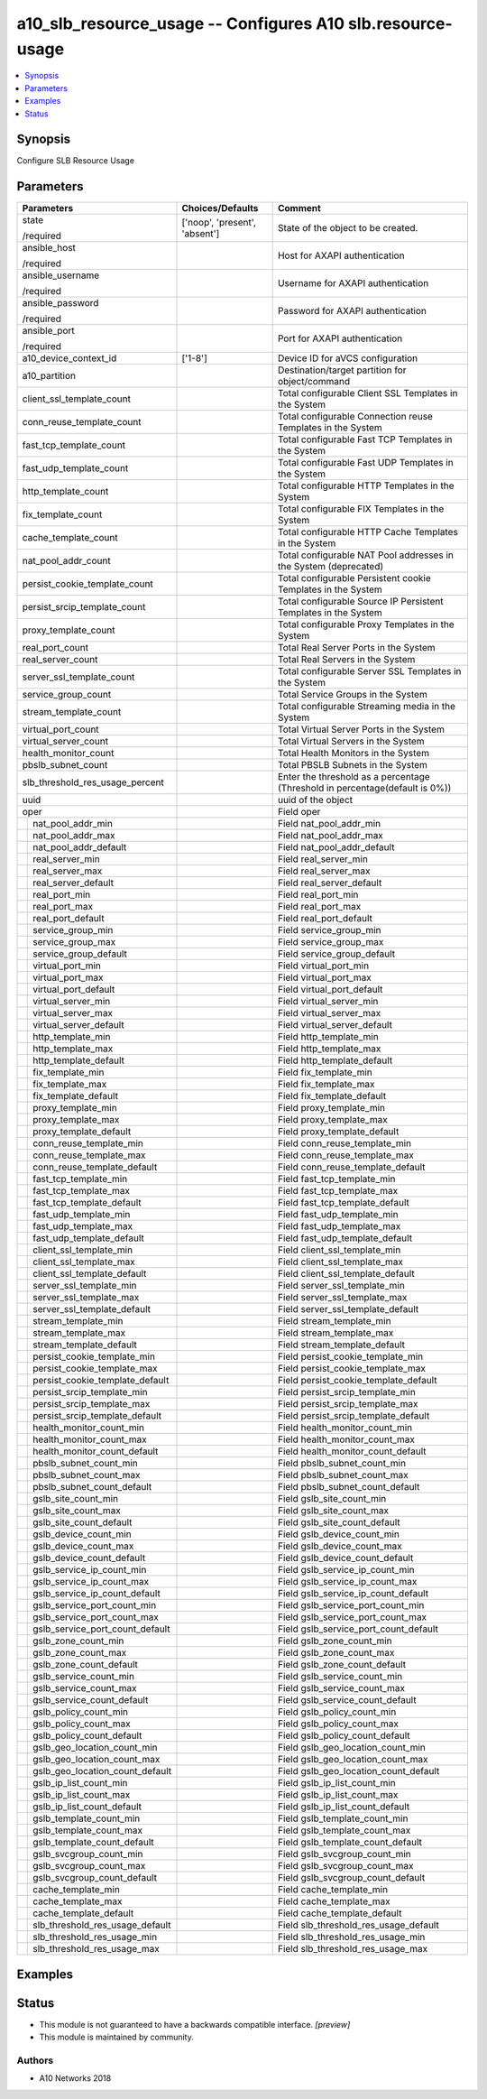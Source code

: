.. _a10_slb_resource_usage_module:


a10_slb_resource_usage -- Configures A10 slb.resource-usage
===========================================================

.. contents::
   :local:
   :depth: 1


Synopsis
--------

Configure SLB Resource Usage






Parameters
----------

+-------------------------------------+-------------------------------+------------------------------------------------------------------------------+
| Parameters                          | Choices/Defaults              | Comment                                                                      |
|                                     |                               |                                                                              |
|                                     |                               |                                                                              |
+=====================================+===============================+==============================================================================+
| state                               | ['noop', 'present', 'absent'] | State of the object to be created.                                           |
|                                     |                               |                                                                              |
| /required                           |                               |                                                                              |
+-------------------------------------+-------------------------------+------------------------------------------------------------------------------+
| ansible_host                        |                               | Host for AXAPI authentication                                                |
|                                     |                               |                                                                              |
| /required                           |                               |                                                                              |
+-------------------------------------+-------------------------------+------------------------------------------------------------------------------+
| ansible_username                    |                               | Username for AXAPI authentication                                            |
|                                     |                               |                                                                              |
| /required                           |                               |                                                                              |
+-------------------------------------+-------------------------------+------------------------------------------------------------------------------+
| ansible_password                    |                               | Password for AXAPI authentication                                            |
|                                     |                               |                                                                              |
| /required                           |                               |                                                                              |
+-------------------------------------+-------------------------------+------------------------------------------------------------------------------+
| ansible_port                        |                               | Port for AXAPI authentication                                                |
|                                     |                               |                                                                              |
| /required                           |                               |                                                                              |
+-------------------------------------+-------------------------------+------------------------------------------------------------------------------+
| a10_device_context_id               | ['1-8']                       | Device ID for aVCS configuration                                             |
|                                     |                               |                                                                              |
|                                     |                               |                                                                              |
+-------------------------------------+-------------------------------+------------------------------------------------------------------------------+
| a10_partition                       |                               | Destination/target partition for object/command                              |
|                                     |                               |                                                                              |
|                                     |                               |                                                                              |
+-------------------------------------+-------------------------------+------------------------------------------------------------------------------+
| client_ssl_template_count           |                               | Total configurable Client SSL Templates in the System                        |
|                                     |                               |                                                                              |
|                                     |                               |                                                                              |
+-------------------------------------+-------------------------------+------------------------------------------------------------------------------+
| conn_reuse_template_count           |                               | Total configurable Connection reuse Templates in the System                  |
|                                     |                               |                                                                              |
|                                     |                               |                                                                              |
+-------------------------------------+-------------------------------+------------------------------------------------------------------------------+
| fast_tcp_template_count             |                               | Total configurable Fast TCP Templates in the System                          |
|                                     |                               |                                                                              |
|                                     |                               |                                                                              |
+-------------------------------------+-------------------------------+------------------------------------------------------------------------------+
| fast_udp_template_count             |                               | Total configurable Fast UDP Templates in the System                          |
|                                     |                               |                                                                              |
|                                     |                               |                                                                              |
+-------------------------------------+-------------------------------+------------------------------------------------------------------------------+
| http_template_count                 |                               | Total configurable HTTP Templates in the System                              |
|                                     |                               |                                                                              |
|                                     |                               |                                                                              |
+-------------------------------------+-------------------------------+------------------------------------------------------------------------------+
| fix_template_count                  |                               | Total configurable FIX Templates in the System                               |
|                                     |                               |                                                                              |
|                                     |                               |                                                                              |
+-------------------------------------+-------------------------------+------------------------------------------------------------------------------+
| cache_template_count                |                               | Total configurable HTTP Cache Templates in the System                        |
|                                     |                               |                                                                              |
|                                     |                               |                                                                              |
+-------------------------------------+-------------------------------+------------------------------------------------------------------------------+
| nat_pool_addr_count                 |                               | Total configurable NAT Pool addresses in the System (deprecated)             |
|                                     |                               |                                                                              |
|                                     |                               |                                                                              |
+-------------------------------------+-------------------------------+------------------------------------------------------------------------------+
| persist_cookie_template_count       |                               | Total configurable Persistent cookie Templates in the System                 |
|                                     |                               |                                                                              |
|                                     |                               |                                                                              |
+-------------------------------------+-------------------------------+------------------------------------------------------------------------------+
| persist_srcip_template_count        |                               | Total configurable Source IP Persistent Templates in the System              |
|                                     |                               |                                                                              |
|                                     |                               |                                                                              |
+-------------------------------------+-------------------------------+------------------------------------------------------------------------------+
| proxy_template_count                |                               | Total configurable Proxy Templates in the System                             |
|                                     |                               |                                                                              |
|                                     |                               |                                                                              |
+-------------------------------------+-------------------------------+------------------------------------------------------------------------------+
| real_port_count                     |                               | Total Real Server Ports in the System                                        |
|                                     |                               |                                                                              |
|                                     |                               |                                                                              |
+-------------------------------------+-------------------------------+------------------------------------------------------------------------------+
| real_server_count                   |                               | Total Real Servers in the System                                             |
|                                     |                               |                                                                              |
|                                     |                               |                                                                              |
+-------------------------------------+-------------------------------+------------------------------------------------------------------------------+
| server_ssl_template_count           |                               | Total configurable Server SSL Templates in the System                        |
|                                     |                               |                                                                              |
|                                     |                               |                                                                              |
+-------------------------------------+-------------------------------+------------------------------------------------------------------------------+
| service_group_count                 |                               | Total Service Groups in the System                                           |
|                                     |                               |                                                                              |
|                                     |                               |                                                                              |
+-------------------------------------+-------------------------------+------------------------------------------------------------------------------+
| stream_template_count               |                               | Total configurable Streaming media in the System                             |
|                                     |                               |                                                                              |
|                                     |                               |                                                                              |
+-------------------------------------+-------------------------------+------------------------------------------------------------------------------+
| virtual_port_count                  |                               | Total Virtual Server Ports in the System                                     |
|                                     |                               |                                                                              |
|                                     |                               |                                                                              |
+-------------------------------------+-------------------------------+------------------------------------------------------------------------------+
| virtual_server_count                |                               | Total Virtual Servers in the System                                          |
|                                     |                               |                                                                              |
|                                     |                               |                                                                              |
+-------------------------------------+-------------------------------+------------------------------------------------------------------------------+
| health_monitor_count                |                               | Total Health Monitors in the System                                          |
|                                     |                               |                                                                              |
|                                     |                               |                                                                              |
+-------------------------------------+-------------------------------+------------------------------------------------------------------------------+
| pbslb_subnet_count                  |                               | Total PBSLB Subnets in the System                                            |
|                                     |                               |                                                                              |
|                                     |                               |                                                                              |
+-------------------------------------+-------------------------------+------------------------------------------------------------------------------+
| slb_threshold_res_usage_percent     |                               | Enter the threshold as a percentage (Threshold in percentage(default is 0%)) |
|                                     |                               |                                                                              |
|                                     |                               |                                                                              |
+-------------------------------------+-------------------------------+------------------------------------------------------------------------------+
| uuid                                |                               | uuid of the object                                                           |
|                                     |                               |                                                                              |
|                                     |                               |                                                                              |
+-------------------------------------+-------------------------------+------------------------------------------------------------------------------+
| oper                                |                               | Field oper                                                                   |
|                                     |                               |                                                                              |
|                                     |                               |                                                                              |
+---+---------------------------------+-------------------------------+------------------------------------------------------------------------------+
|   | nat_pool_addr_min               |                               | Field nat_pool_addr_min                                                      |
|   |                                 |                               |                                                                              |
|   |                                 |                               |                                                                              |
+---+---------------------------------+-------------------------------+------------------------------------------------------------------------------+
|   | nat_pool_addr_max               |                               | Field nat_pool_addr_max                                                      |
|   |                                 |                               |                                                                              |
|   |                                 |                               |                                                                              |
+---+---------------------------------+-------------------------------+------------------------------------------------------------------------------+
|   | nat_pool_addr_default           |                               | Field nat_pool_addr_default                                                  |
|   |                                 |                               |                                                                              |
|   |                                 |                               |                                                                              |
+---+---------------------------------+-------------------------------+------------------------------------------------------------------------------+
|   | real_server_min                 |                               | Field real_server_min                                                        |
|   |                                 |                               |                                                                              |
|   |                                 |                               |                                                                              |
+---+---------------------------------+-------------------------------+------------------------------------------------------------------------------+
|   | real_server_max                 |                               | Field real_server_max                                                        |
|   |                                 |                               |                                                                              |
|   |                                 |                               |                                                                              |
+---+---------------------------------+-------------------------------+------------------------------------------------------------------------------+
|   | real_server_default             |                               | Field real_server_default                                                    |
|   |                                 |                               |                                                                              |
|   |                                 |                               |                                                                              |
+---+---------------------------------+-------------------------------+------------------------------------------------------------------------------+
|   | real_port_min                   |                               | Field real_port_min                                                          |
|   |                                 |                               |                                                                              |
|   |                                 |                               |                                                                              |
+---+---------------------------------+-------------------------------+------------------------------------------------------------------------------+
|   | real_port_max                   |                               | Field real_port_max                                                          |
|   |                                 |                               |                                                                              |
|   |                                 |                               |                                                                              |
+---+---------------------------------+-------------------------------+------------------------------------------------------------------------------+
|   | real_port_default               |                               | Field real_port_default                                                      |
|   |                                 |                               |                                                                              |
|   |                                 |                               |                                                                              |
+---+---------------------------------+-------------------------------+------------------------------------------------------------------------------+
|   | service_group_min               |                               | Field service_group_min                                                      |
|   |                                 |                               |                                                                              |
|   |                                 |                               |                                                                              |
+---+---------------------------------+-------------------------------+------------------------------------------------------------------------------+
|   | service_group_max               |                               | Field service_group_max                                                      |
|   |                                 |                               |                                                                              |
|   |                                 |                               |                                                                              |
+---+---------------------------------+-------------------------------+------------------------------------------------------------------------------+
|   | service_group_default           |                               | Field service_group_default                                                  |
|   |                                 |                               |                                                                              |
|   |                                 |                               |                                                                              |
+---+---------------------------------+-------------------------------+------------------------------------------------------------------------------+
|   | virtual_port_min                |                               | Field virtual_port_min                                                       |
|   |                                 |                               |                                                                              |
|   |                                 |                               |                                                                              |
+---+---------------------------------+-------------------------------+------------------------------------------------------------------------------+
|   | virtual_port_max                |                               | Field virtual_port_max                                                       |
|   |                                 |                               |                                                                              |
|   |                                 |                               |                                                                              |
+---+---------------------------------+-------------------------------+------------------------------------------------------------------------------+
|   | virtual_port_default            |                               | Field virtual_port_default                                                   |
|   |                                 |                               |                                                                              |
|   |                                 |                               |                                                                              |
+---+---------------------------------+-------------------------------+------------------------------------------------------------------------------+
|   | virtual_server_min              |                               | Field virtual_server_min                                                     |
|   |                                 |                               |                                                                              |
|   |                                 |                               |                                                                              |
+---+---------------------------------+-------------------------------+------------------------------------------------------------------------------+
|   | virtual_server_max              |                               | Field virtual_server_max                                                     |
|   |                                 |                               |                                                                              |
|   |                                 |                               |                                                                              |
+---+---------------------------------+-------------------------------+------------------------------------------------------------------------------+
|   | virtual_server_default          |                               | Field virtual_server_default                                                 |
|   |                                 |                               |                                                                              |
|   |                                 |                               |                                                                              |
+---+---------------------------------+-------------------------------+------------------------------------------------------------------------------+
|   | http_template_min               |                               | Field http_template_min                                                      |
|   |                                 |                               |                                                                              |
|   |                                 |                               |                                                                              |
+---+---------------------------------+-------------------------------+------------------------------------------------------------------------------+
|   | http_template_max               |                               | Field http_template_max                                                      |
|   |                                 |                               |                                                                              |
|   |                                 |                               |                                                                              |
+---+---------------------------------+-------------------------------+------------------------------------------------------------------------------+
|   | http_template_default           |                               | Field http_template_default                                                  |
|   |                                 |                               |                                                                              |
|   |                                 |                               |                                                                              |
+---+---------------------------------+-------------------------------+------------------------------------------------------------------------------+
|   | fix_template_min                |                               | Field fix_template_min                                                       |
|   |                                 |                               |                                                                              |
|   |                                 |                               |                                                                              |
+---+---------------------------------+-------------------------------+------------------------------------------------------------------------------+
|   | fix_template_max                |                               | Field fix_template_max                                                       |
|   |                                 |                               |                                                                              |
|   |                                 |                               |                                                                              |
+---+---------------------------------+-------------------------------+------------------------------------------------------------------------------+
|   | fix_template_default            |                               | Field fix_template_default                                                   |
|   |                                 |                               |                                                                              |
|   |                                 |                               |                                                                              |
+---+---------------------------------+-------------------------------+------------------------------------------------------------------------------+
|   | proxy_template_min              |                               | Field proxy_template_min                                                     |
|   |                                 |                               |                                                                              |
|   |                                 |                               |                                                                              |
+---+---------------------------------+-------------------------------+------------------------------------------------------------------------------+
|   | proxy_template_max              |                               | Field proxy_template_max                                                     |
|   |                                 |                               |                                                                              |
|   |                                 |                               |                                                                              |
+---+---------------------------------+-------------------------------+------------------------------------------------------------------------------+
|   | proxy_template_default          |                               | Field proxy_template_default                                                 |
|   |                                 |                               |                                                                              |
|   |                                 |                               |                                                                              |
+---+---------------------------------+-------------------------------+------------------------------------------------------------------------------+
|   | conn_reuse_template_min         |                               | Field conn_reuse_template_min                                                |
|   |                                 |                               |                                                                              |
|   |                                 |                               |                                                                              |
+---+---------------------------------+-------------------------------+------------------------------------------------------------------------------+
|   | conn_reuse_template_max         |                               | Field conn_reuse_template_max                                                |
|   |                                 |                               |                                                                              |
|   |                                 |                               |                                                                              |
+---+---------------------------------+-------------------------------+------------------------------------------------------------------------------+
|   | conn_reuse_template_default     |                               | Field conn_reuse_template_default                                            |
|   |                                 |                               |                                                                              |
|   |                                 |                               |                                                                              |
+---+---------------------------------+-------------------------------+------------------------------------------------------------------------------+
|   | fast_tcp_template_min           |                               | Field fast_tcp_template_min                                                  |
|   |                                 |                               |                                                                              |
|   |                                 |                               |                                                                              |
+---+---------------------------------+-------------------------------+------------------------------------------------------------------------------+
|   | fast_tcp_template_max           |                               | Field fast_tcp_template_max                                                  |
|   |                                 |                               |                                                                              |
|   |                                 |                               |                                                                              |
+---+---------------------------------+-------------------------------+------------------------------------------------------------------------------+
|   | fast_tcp_template_default       |                               | Field fast_tcp_template_default                                              |
|   |                                 |                               |                                                                              |
|   |                                 |                               |                                                                              |
+---+---------------------------------+-------------------------------+------------------------------------------------------------------------------+
|   | fast_udp_template_min           |                               | Field fast_udp_template_min                                                  |
|   |                                 |                               |                                                                              |
|   |                                 |                               |                                                                              |
+---+---------------------------------+-------------------------------+------------------------------------------------------------------------------+
|   | fast_udp_template_max           |                               | Field fast_udp_template_max                                                  |
|   |                                 |                               |                                                                              |
|   |                                 |                               |                                                                              |
+---+---------------------------------+-------------------------------+------------------------------------------------------------------------------+
|   | fast_udp_template_default       |                               | Field fast_udp_template_default                                              |
|   |                                 |                               |                                                                              |
|   |                                 |                               |                                                                              |
+---+---------------------------------+-------------------------------+------------------------------------------------------------------------------+
|   | client_ssl_template_min         |                               | Field client_ssl_template_min                                                |
|   |                                 |                               |                                                                              |
|   |                                 |                               |                                                                              |
+---+---------------------------------+-------------------------------+------------------------------------------------------------------------------+
|   | client_ssl_template_max         |                               | Field client_ssl_template_max                                                |
|   |                                 |                               |                                                                              |
|   |                                 |                               |                                                                              |
+---+---------------------------------+-------------------------------+------------------------------------------------------------------------------+
|   | client_ssl_template_default     |                               | Field client_ssl_template_default                                            |
|   |                                 |                               |                                                                              |
|   |                                 |                               |                                                                              |
+---+---------------------------------+-------------------------------+------------------------------------------------------------------------------+
|   | server_ssl_template_min         |                               | Field server_ssl_template_min                                                |
|   |                                 |                               |                                                                              |
|   |                                 |                               |                                                                              |
+---+---------------------------------+-------------------------------+------------------------------------------------------------------------------+
|   | server_ssl_template_max         |                               | Field server_ssl_template_max                                                |
|   |                                 |                               |                                                                              |
|   |                                 |                               |                                                                              |
+---+---------------------------------+-------------------------------+------------------------------------------------------------------------------+
|   | server_ssl_template_default     |                               | Field server_ssl_template_default                                            |
|   |                                 |                               |                                                                              |
|   |                                 |                               |                                                                              |
+---+---------------------------------+-------------------------------+------------------------------------------------------------------------------+
|   | stream_template_min             |                               | Field stream_template_min                                                    |
|   |                                 |                               |                                                                              |
|   |                                 |                               |                                                                              |
+---+---------------------------------+-------------------------------+------------------------------------------------------------------------------+
|   | stream_template_max             |                               | Field stream_template_max                                                    |
|   |                                 |                               |                                                                              |
|   |                                 |                               |                                                                              |
+---+---------------------------------+-------------------------------+------------------------------------------------------------------------------+
|   | stream_template_default         |                               | Field stream_template_default                                                |
|   |                                 |                               |                                                                              |
|   |                                 |                               |                                                                              |
+---+---------------------------------+-------------------------------+------------------------------------------------------------------------------+
|   | persist_cookie_template_min     |                               | Field persist_cookie_template_min                                            |
|   |                                 |                               |                                                                              |
|   |                                 |                               |                                                                              |
+---+---------------------------------+-------------------------------+------------------------------------------------------------------------------+
|   | persist_cookie_template_max     |                               | Field persist_cookie_template_max                                            |
|   |                                 |                               |                                                                              |
|   |                                 |                               |                                                                              |
+---+---------------------------------+-------------------------------+------------------------------------------------------------------------------+
|   | persist_cookie_template_default |                               | Field persist_cookie_template_default                                        |
|   |                                 |                               |                                                                              |
|   |                                 |                               |                                                                              |
+---+---------------------------------+-------------------------------+------------------------------------------------------------------------------+
|   | persist_srcip_template_min      |                               | Field persist_srcip_template_min                                             |
|   |                                 |                               |                                                                              |
|   |                                 |                               |                                                                              |
+---+---------------------------------+-------------------------------+------------------------------------------------------------------------------+
|   | persist_srcip_template_max      |                               | Field persist_srcip_template_max                                             |
|   |                                 |                               |                                                                              |
|   |                                 |                               |                                                                              |
+---+---------------------------------+-------------------------------+------------------------------------------------------------------------------+
|   | persist_srcip_template_default  |                               | Field persist_srcip_template_default                                         |
|   |                                 |                               |                                                                              |
|   |                                 |                               |                                                                              |
+---+---------------------------------+-------------------------------+------------------------------------------------------------------------------+
|   | health_monitor_count_min        |                               | Field health_monitor_count_min                                               |
|   |                                 |                               |                                                                              |
|   |                                 |                               |                                                                              |
+---+---------------------------------+-------------------------------+------------------------------------------------------------------------------+
|   | health_monitor_count_max        |                               | Field health_monitor_count_max                                               |
|   |                                 |                               |                                                                              |
|   |                                 |                               |                                                                              |
+---+---------------------------------+-------------------------------+------------------------------------------------------------------------------+
|   | health_monitor_count_default    |                               | Field health_monitor_count_default                                           |
|   |                                 |                               |                                                                              |
|   |                                 |                               |                                                                              |
+---+---------------------------------+-------------------------------+------------------------------------------------------------------------------+
|   | pbslb_subnet_count_min          |                               | Field pbslb_subnet_count_min                                                 |
|   |                                 |                               |                                                                              |
|   |                                 |                               |                                                                              |
+---+---------------------------------+-------------------------------+------------------------------------------------------------------------------+
|   | pbslb_subnet_count_max          |                               | Field pbslb_subnet_count_max                                                 |
|   |                                 |                               |                                                                              |
|   |                                 |                               |                                                                              |
+---+---------------------------------+-------------------------------+------------------------------------------------------------------------------+
|   | pbslb_subnet_count_default      |                               | Field pbslb_subnet_count_default                                             |
|   |                                 |                               |                                                                              |
|   |                                 |                               |                                                                              |
+---+---------------------------------+-------------------------------+------------------------------------------------------------------------------+
|   | gslb_site_count_min             |                               | Field gslb_site_count_min                                                    |
|   |                                 |                               |                                                                              |
|   |                                 |                               |                                                                              |
+---+---------------------------------+-------------------------------+------------------------------------------------------------------------------+
|   | gslb_site_count_max             |                               | Field gslb_site_count_max                                                    |
|   |                                 |                               |                                                                              |
|   |                                 |                               |                                                                              |
+---+---------------------------------+-------------------------------+------------------------------------------------------------------------------+
|   | gslb_site_count_default         |                               | Field gslb_site_count_default                                                |
|   |                                 |                               |                                                                              |
|   |                                 |                               |                                                                              |
+---+---------------------------------+-------------------------------+------------------------------------------------------------------------------+
|   | gslb_device_count_min           |                               | Field gslb_device_count_min                                                  |
|   |                                 |                               |                                                                              |
|   |                                 |                               |                                                                              |
+---+---------------------------------+-------------------------------+------------------------------------------------------------------------------+
|   | gslb_device_count_max           |                               | Field gslb_device_count_max                                                  |
|   |                                 |                               |                                                                              |
|   |                                 |                               |                                                                              |
+---+---------------------------------+-------------------------------+------------------------------------------------------------------------------+
|   | gslb_device_count_default       |                               | Field gslb_device_count_default                                              |
|   |                                 |                               |                                                                              |
|   |                                 |                               |                                                                              |
+---+---------------------------------+-------------------------------+------------------------------------------------------------------------------+
|   | gslb_service_ip_count_min       |                               | Field gslb_service_ip_count_min                                              |
|   |                                 |                               |                                                                              |
|   |                                 |                               |                                                                              |
+---+---------------------------------+-------------------------------+------------------------------------------------------------------------------+
|   | gslb_service_ip_count_max       |                               | Field gslb_service_ip_count_max                                              |
|   |                                 |                               |                                                                              |
|   |                                 |                               |                                                                              |
+---+---------------------------------+-------------------------------+------------------------------------------------------------------------------+
|   | gslb_service_ip_count_default   |                               | Field gslb_service_ip_count_default                                          |
|   |                                 |                               |                                                                              |
|   |                                 |                               |                                                                              |
+---+---------------------------------+-------------------------------+------------------------------------------------------------------------------+
|   | gslb_service_port_count_min     |                               | Field gslb_service_port_count_min                                            |
|   |                                 |                               |                                                                              |
|   |                                 |                               |                                                                              |
+---+---------------------------------+-------------------------------+------------------------------------------------------------------------------+
|   | gslb_service_port_count_max     |                               | Field gslb_service_port_count_max                                            |
|   |                                 |                               |                                                                              |
|   |                                 |                               |                                                                              |
+---+---------------------------------+-------------------------------+------------------------------------------------------------------------------+
|   | gslb_service_port_count_default |                               | Field gslb_service_port_count_default                                        |
|   |                                 |                               |                                                                              |
|   |                                 |                               |                                                                              |
+---+---------------------------------+-------------------------------+------------------------------------------------------------------------------+
|   | gslb_zone_count_min             |                               | Field gslb_zone_count_min                                                    |
|   |                                 |                               |                                                                              |
|   |                                 |                               |                                                                              |
+---+---------------------------------+-------------------------------+------------------------------------------------------------------------------+
|   | gslb_zone_count_max             |                               | Field gslb_zone_count_max                                                    |
|   |                                 |                               |                                                                              |
|   |                                 |                               |                                                                              |
+---+---------------------------------+-------------------------------+------------------------------------------------------------------------------+
|   | gslb_zone_count_default         |                               | Field gslb_zone_count_default                                                |
|   |                                 |                               |                                                                              |
|   |                                 |                               |                                                                              |
+---+---------------------------------+-------------------------------+------------------------------------------------------------------------------+
|   | gslb_service_count_min          |                               | Field gslb_service_count_min                                                 |
|   |                                 |                               |                                                                              |
|   |                                 |                               |                                                                              |
+---+---------------------------------+-------------------------------+------------------------------------------------------------------------------+
|   | gslb_service_count_max          |                               | Field gslb_service_count_max                                                 |
|   |                                 |                               |                                                                              |
|   |                                 |                               |                                                                              |
+---+---------------------------------+-------------------------------+------------------------------------------------------------------------------+
|   | gslb_service_count_default      |                               | Field gslb_service_count_default                                             |
|   |                                 |                               |                                                                              |
|   |                                 |                               |                                                                              |
+---+---------------------------------+-------------------------------+------------------------------------------------------------------------------+
|   | gslb_policy_count_min           |                               | Field gslb_policy_count_min                                                  |
|   |                                 |                               |                                                                              |
|   |                                 |                               |                                                                              |
+---+---------------------------------+-------------------------------+------------------------------------------------------------------------------+
|   | gslb_policy_count_max           |                               | Field gslb_policy_count_max                                                  |
|   |                                 |                               |                                                                              |
|   |                                 |                               |                                                                              |
+---+---------------------------------+-------------------------------+------------------------------------------------------------------------------+
|   | gslb_policy_count_default       |                               | Field gslb_policy_count_default                                              |
|   |                                 |                               |                                                                              |
|   |                                 |                               |                                                                              |
+---+---------------------------------+-------------------------------+------------------------------------------------------------------------------+
|   | gslb_geo_location_count_min     |                               | Field gslb_geo_location_count_min                                            |
|   |                                 |                               |                                                                              |
|   |                                 |                               |                                                                              |
+---+---------------------------------+-------------------------------+------------------------------------------------------------------------------+
|   | gslb_geo_location_count_max     |                               | Field gslb_geo_location_count_max                                            |
|   |                                 |                               |                                                                              |
|   |                                 |                               |                                                                              |
+---+---------------------------------+-------------------------------+------------------------------------------------------------------------------+
|   | gslb_geo_location_count_default |                               | Field gslb_geo_location_count_default                                        |
|   |                                 |                               |                                                                              |
|   |                                 |                               |                                                                              |
+---+---------------------------------+-------------------------------+------------------------------------------------------------------------------+
|   | gslb_ip_list_count_min          |                               | Field gslb_ip_list_count_min                                                 |
|   |                                 |                               |                                                                              |
|   |                                 |                               |                                                                              |
+---+---------------------------------+-------------------------------+------------------------------------------------------------------------------+
|   | gslb_ip_list_count_max          |                               | Field gslb_ip_list_count_max                                                 |
|   |                                 |                               |                                                                              |
|   |                                 |                               |                                                                              |
+---+---------------------------------+-------------------------------+------------------------------------------------------------------------------+
|   | gslb_ip_list_count_default      |                               | Field gslb_ip_list_count_default                                             |
|   |                                 |                               |                                                                              |
|   |                                 |                               |                                                                              |
+---+---------------------------------+-------------------------------+------------------------------------------------------------------------------+
|   | gslb_template_count_min         |                               | Field gslb_template_count_min                                                |
|   |                                 |                               |                                                                              |
|   |                                 |                               |                                                                              |
+---+---------------------------------+-------------------------------+------------------------------------------------------------------------------+
|   | gslb_template_count_max         |                               | Field gslb_template_count_max                                                |
|   |                                 |                               |                                                                              |
|   |                                 |                               |                                                                              |
+---+---------------------------------+-------------------------------+------------------------------------------------------------------------------+
|   | gslb_template_count_default     |                               | Field gslb_template_count_default                                            |
|   |                                 |                               |                                                                              |
|   |                                 |                               |                                                                              |
+---+---------------------------------+-------------------------------+------------------------------------------------------------------------------+
|   | gslb_svcgroup_count_min         |                               | Field gslb_svcgroup_count_min                                                |
|   |                                 |                               |                                                                              |
|   |                                 |                               |                                                                              |
+---+---------------------------------+-------------------------------+------------------------------------------------------------------------------+
|   | gslb_svcgroup_count_max         |                               | Field gslb_svcgroup_count_max                                                |
|   |                                 |                               |                                                                              |
|   |                                 |                               |                                                                              |
+---+---------------------------------+-------------------------------+------------------------------------------------------------------------------+
|   | gslb_svcgroup_count_default     |                               | Field gslb_svcgroup_count_default                                            |
|   |                                 |                               |                                                                              |
|   |                                 |                               |                                                                              |
+---+---------------------------------+-------------------------------+------------------------------------------------------------------------------+
|   | cache_template_min              |                               | Field cache_template_min                                                     |
|   |                                 |                               |                                                                              |
|   |                                 |                               |                                                                              |
+---+---------------------------------+-------------------------------+------------------------------------------------------------------------------+
|   | cache_template_max              |                               | Field cache_template_max                                                     |
|   |                                 |                               |                                                                              |
|   |                                 |                               |                                                                              |
+---+---------------------------------+-------------------------------+------------------------------------------------------------------------------+
|   | cache_template_default          |                               | Field cache_template_default                                                 |
|   |                                 |                               |                                                                              |
|   |                                 |                               |                                                                              |
+---+---------------------------------+-------------------------------+------------------------------------------------------------------------------+
|   | slb_threshold_res_usage_default |                               | Field slb_threshold_res_usage_default                                        |
|   |                                 |                               |                                                                              |
|   |                                 |                               |                                                                              |
+---+---------------------------------+-------------------------------+------------------------------------------------------------------------------+
|   | slb_threshold_res_usage_min     |                               | Field slb_threshold_res_usage_min                                            |
|   |                                 |                               |                                                                              |
|   |                                 |                               |                                                                              |
+---+---------------------------------+-------------------------------+------------------------------------------------------------------------------+
|   | slb_threshold_res_usage_max     |                               | Field slb_threshold_res_usage_max                                            |
|   |                                 |                               |                                                                              |
|   |                                 |                               |                                                                              |
+---+---------------------------------+-------------------------------+------------------------------------------------------------------------------+







Examples
--------

.. code-block:: yaml+jinja

    





Status
------




- This module is not guaranteed to have a backwards compatible interface. *[preview]*


- This module is maintained by community.



Authors
~~~~~~~

- A10 Networks 2018

